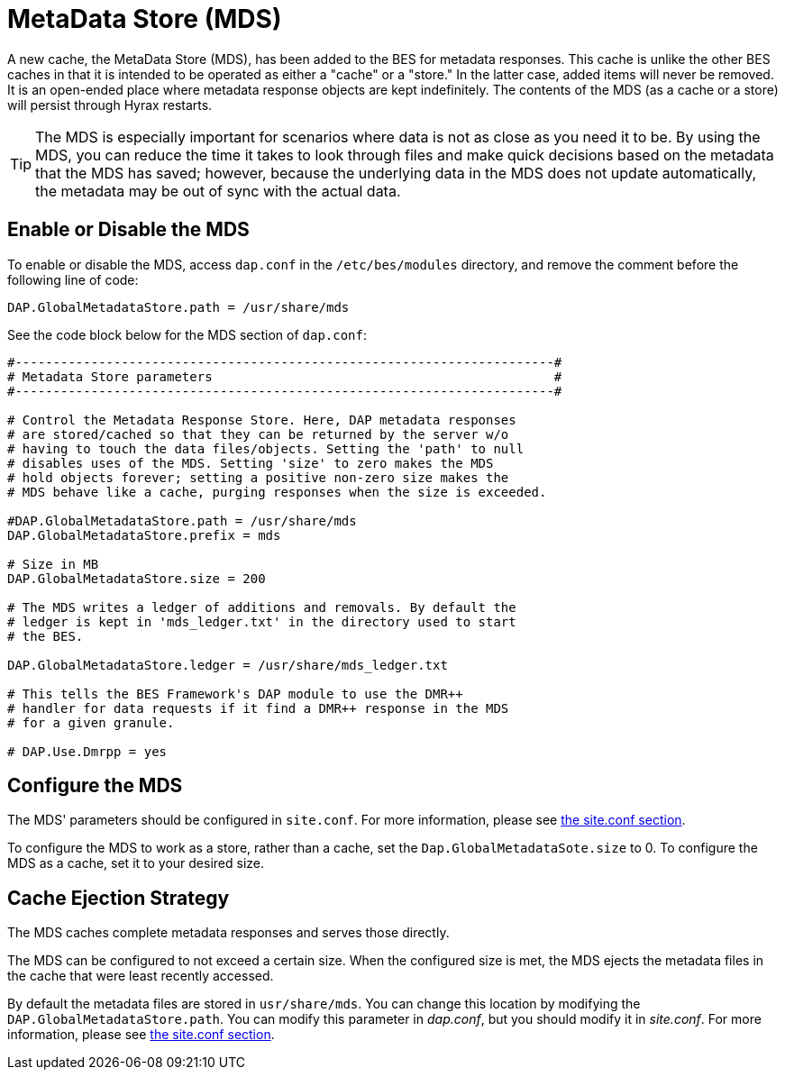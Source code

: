[[mds]]
= MetaData Store (MDS)

A new cache, the MetaData Store (MDS), has been added to the BES for 
metadata responses. This cache is unlike the other 
BES caches in that it is intended to be operated as either a "cache"
or a "store." In the latter case, added items will never be removed. 
It is an open-ended place where metadata response objects 
are kept indefinitely. The contents of the MDS (as a cache or a store)
will persist through Hyrax restarts.

TIP: The MDS is especially important for scenarios where data is 
not as close as you need it to be. By using the MDS, you can reduce 
the time it takes to look through files
and make quick decisions based on the metadata that the MDS has saved;
however, because the underlying data in the MDS does not update automatically, 
the metadata may be out of sync with the actual data.

== Enable or Disable the MDS

To enable or disable the MDS, access `dap.conf` in the 
`/etc/bes/modules` directory, and remove the comment before 
the following line of code:

....
DAP.GlobalMetadataStore.path = /usr/share/mds
....

See the code block below for the MDS section of `dap.conf`:

----
#-----------------------------------------------------------------------#
# Metadata Store parameters                                             #
#-----------------------------------------------------------------------#

# Control the Metadata Response Store. Here, DAP metadata responses
# are stored/cached so that they can be returned by the server w/o
# having to touch the data files/objects. Setting the 'path' to null
# disables uses of the MDS. Setting 'size' to zero makes the MDS
# hold objects forever; setting a positive non-zero size makes the
# MDS behave like a cache, purging responses when the size is exceeded.

#DAP.GlobalMetadataStore.path = /usr/share/mds
DAP.GlobalMetadataStore.prefix = mds

# Size in MB
DAP.GlobalMetadataStore.size = 200

# The MDS writes a ledger of additions and removals. By default the
# ledger is kept in 'mds_ledger.txt' in the directory used to start
# the BES.

DAP.GlobalMetadataStore.ledger = /usr/share/mds_ledger.txt

# This tells the BES Framework's DAP module to use the DMR++
# handler for data requests if it find a DMR++ response in the MDS
# for a given granule.

# DAP.Use.Dmrpp = yes
----

== Configure the MDS

The MDS' parameters should be configured in `site.conf`. 
For more information, please see <<site-conf,the site.conf section>>. 

To configure the MDS to work as a store, rather than a cache, 
set the `Dap.GlobalMetadataSote.size` to 0.
To configure the MDS as a cache, set it to your desired size.

== Cache Ejection Strategy

The MDS caches complete metadata responses and serves those directly.

The MDS can be configured to not exceed a certain size. 
When the configured size is met, the MDS ejects
the metadata files in the cache that were least recently accessed.

By default the metadata files are stored in `usr/share/mds`.
You can change this location by modifying the 
`DAP.GlobalMetadataStore.path`. You can modify this parameter
in _dap.conf_, but you should modify it in _site.conf_.
For more information, please see <<site-conf,the site.conf section>>. 